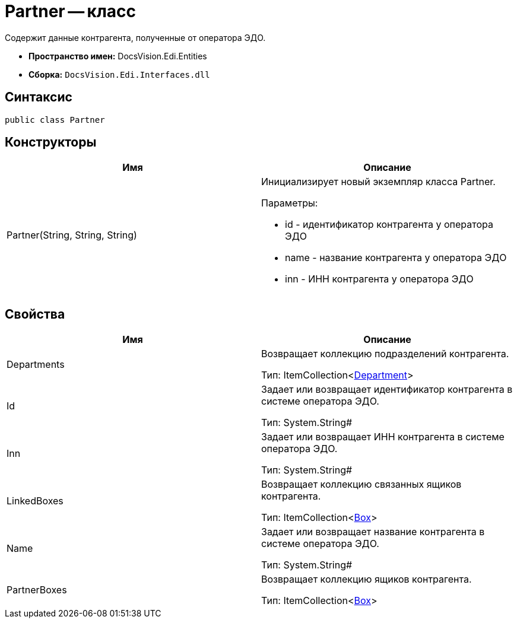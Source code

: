 = Partner -- класс

Содержит данные контрагента, полученные от оператора ЭДО.

* *Пространство имен:* DocsVision.Edi.Entities
* *Сборка:* `DocsVision.Edi.Interfaces.dll`

== Синтаксис

[source,csharp]
----
public class Partner
----

== Конструкторы

[cols=",",options="header",]
|===
|Имя |Описание
|Partner(String, String, String) a|
Инициализирует новый экземпляр класса Partner.

Параметры:

* id - идентификатор контрагента у оператора ЭДО
* name - название контрагента у оператора ЭДО
* inn - ИНН контрагента у оператора ЭДО

|===

== Свойства

[cols=",",options="header",]
|===
|Имя |Описание
|Departments a|
Возвращает коллекцию подразделений контрагента.

Тип: ItemCollection<xref:department.adoc[Department]>

|Id a|
Задает или возвращает идентификатор контрагента в системе оператора ЭДО.

Тип: System.String#

|Inn a|
Задает или возвращает ИНН контрагента в системе оператора ЭДО.

Тип: System.String#

|LinkedBoxes a|
Возвращает коллекцию связанных ящиков контрагента.

Тип: ItemCollection<xref:Box.adoc[Box]>

|Name a|
Задает или возвращает название контрагента в системе оператора ЭДО.

Тип: System.String#

|PartnerBoxes a|
Возвращает коллекцию ящиков контрагента.

Тип: ItemCollection<xref:Box.adoc[Box]>

|===
